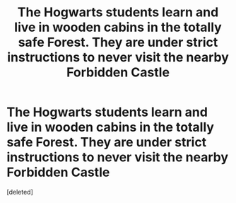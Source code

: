 #+TITLE: The Hogwarts students learn and live in wooden cabins in the totally safe Forest. They are under strict instructions to never visit the nearby Forbidden Castle

* The Hogwarts students learn and live in wooden cabins in the totally safe Forest. They are under strict instructions to never visit the nearby Forbidden Castle
:PROPERTIES:
:Score: 0
:DateUnix: 1570221121.0
:DateShort: 2019-Oct-05
:FlairText: Prompt
:END:
[deleted]

